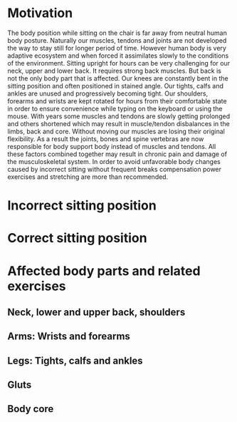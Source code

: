 * Motivation

The body position while sitting on the chair is far away from neutral human body posture. Naturally our muscles, tendons and joints are not developed the way to stay still for longer period of time.
However human body is very adaptive ecosystem and when forced it assimilates slowly to the conditions of the environment. Sitting upright for hours can be very challenging for our neck, upper and lower back.
It requires strong back muscles. But back is not the only body part that is affected. Our knees are constantly bent in the sitting position and often positioned in stained angle. Our tights, calfs and ankles
are unused and progressively becoming tight.
Our shoulders, forearms and wrists are kept rotated for hours from their comfortable state in order to ensure convenience while typing on the keyboard or using the mouse.
With years some muscles and tendons are slowly getting prolonged and others shortened which may result in muscle/tendon disbalances in the limbs, back and core.
Without moving our muscles are losing their original flexibility. As a result the joints, bones and spine vertebras are now responsible for body support body instead of muscles and tendons.
All these factors combined together may result in chronic pain and damage of the musculoskeletal system.
In order to avoid unfavorable body changes caused by incorrect sitting without frequent breaks compensation power exercises and stretching are more than recommended.

* Incorrect sitting position

* Correct sitting position

* Affected body parts and related exercises

** Neck, lower and upper back, shoulders

** Arms: Wrists and forearms

** Legs: Tights, calfs and ankles

** Gluts

** Body core
